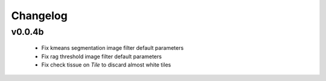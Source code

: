 Changelog
=========

v0.0.4b
-------

 - Fix kmeans segmentation image filter default parameters
 - Fix rag threshold image filter default parameters
 - Fix check tissue on `Tile` to discard almost white tiles